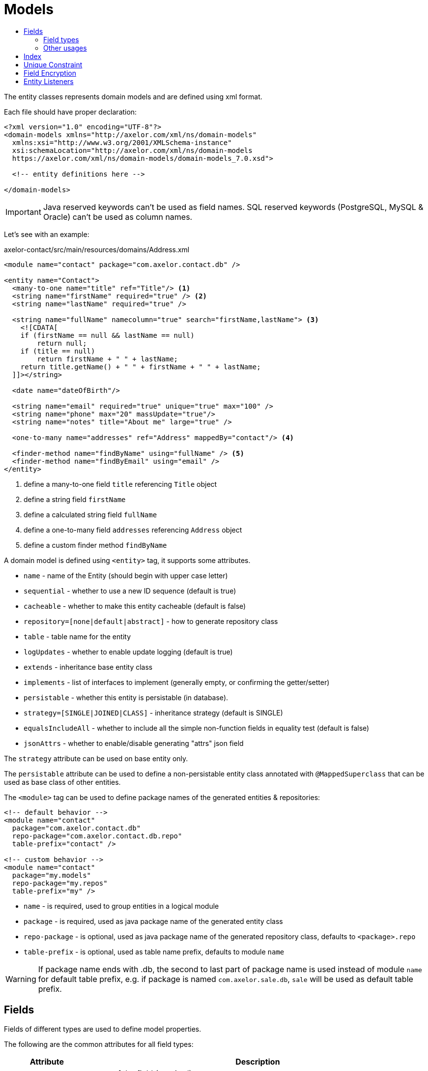 = Models
:toc:
:toc-title:

The entity classes represents domain models and are defined using xml format.

Each file should have proper declaration:

[source,xml]
----
<?xml version="1.0" encoding="UTF-8"?>
<domain-models xmlns="http://axelor.com/xml/ns/domain-models"
  xmlns:xsi="http://www.w3.org/2001/XMLSchema-instance"
  xsi:schemaLocation="http://axelor.com/xml/ns/domain-models
  https://axelor.com/xml/ns/domain-models/domain-models_7.0.xsd">

  <!-- entity definitions here -->

</domain-models>
----

IMPORTANT: Java reserved keywords can't be used as field names. SQL reserved
keywords (PostgreSQL, MySQL & Oracle) can't be used as column names.

Let's see with an example:

[source,xml]
.axelor-contact/src/main/resources/domains/Address.xml
----
<module name="contact" package="com.axelor.contact.db" />

<entity name="Contact">
  <many-to-one name="title" ref="Title"/> <1>
  <string name="firstName" required="true" /> <2>
  <string name="lastName" required="true" />

  <string name="fullName" namecolumn="true" search="firstName,lastName"> <3>
    <![CDATA[
    if (firstName == null && lastName == null)
        return null;
    if (title == null)
        return firstName + " " + lastName;
    return title.getName() + " " + firstName + " " + lastName;
  ]]></string>

  <date name="dateOfBirth"/>

  <string name="email" required="true" unique="true" max="100" />
  <string name="phone" max="20" massUpdate="true"/>
  <string name="notes" title="About me" large="true" />

  <one-to-many name="addresses" ref="Address" mappedBy="contact"/> <4>

  <finder-method name="findByName" using="fullName" /> <5>
  <finder-method name="findByEmail" using="email" />
</entity>
----
<1> define a many-to-one field `title` referencing `Title` object
<2> define a string field `firstName`
<3> define a calculated string field `fullName`
<4> define a one-to-many field `addresses` referencing `Address` object
<5> define a custom finder method `findByName`

A domain model is defined using `<entity>` tag, it supports some attributes.

* `name` - name of the Entity (should begin with upper case letter)
* `sequential` - whether to use a new ID sequence (default is true)
* `cacheable` - whether to make this entity cacheable (default is false)
* `repository=[none|default|abstract]` - how to generate repository class
* `table` - table name for the entity
* `logUpdates` - whether to enable update logging (default is true)
* `extends` - inheritance base entity class
* `implements` - list of interfaces to implement (generally empty, or confirming the getter/setter)
* `persistable` - whether this entity is persistable (in database).
* `strategy=[SINGLE|JOINED|CLASS]` - inheritance strategy (default is SINGLE)
* `equalsIncludeAll` - whether to include all the simple non-function fields in equality test (default is false)
* `jsonAttrs` - whether to enable/disable generating "attrs" json field

The `strategy` attribute can be used on base entity only.

The `persistable` attribute can be used to define a non-persistable entity class
annotated with `@MappedSuperclass` that can be used as base class of other entities.

The `<module>` tag can be used to define package names of the generated entities
& repositories:

[source,xml]
----
<!-- default behavior -->
<module name="contact"
  package="com.axelor.contact.db"
  repo-package="com.axelor.contact.db.repo"
  table-prefix="contact" />

<!-- custom behavior -->
<module name="contact"
  package="my.models"
  repo-package="my.repos"
  table-prefix="my" />
----

* `name` - is required, used to group entities in a logical module
* `package` - is required, used as java package name of the generated entity class
* `repo-package` - is optional, used as java package name of the generated repository class, defaults to `<package>.repo`
* `table-prefix` - is optional, used as table name prefix, defaults to module `name`

WARNING: If package name ends with .db, the second to last part of package name is used instead of module `name` for default table prefix, e.g. if package is named `com.axelor.sale.db`, `sale` will be used as default table prefix.

== Fields

Fields of different types are used to define model properties.

The following are the common attributes for all field types:

[cols="2,8"]
|===
| Attribute | Description

| *`name`* | name of the field (required)
| `title` | display title of the field
| `help` | detailed help string
| `column` | database column name (if field name is reserved name in underlying database)
| `index` | whether to generate index of this field
| `default` | default value of the field
| `required` | whether the field value is required
| `readonly` | whether the field value is readonly
| `unique` | whether the field value is unique (defines unique constraint)
| `insertable` | whether the column is included in SQL INSERT statements generated by the persistence provider
| `updatable` | whether the column is included in SQL UPDATE statements generated by the persistence provider
| `hidden` | whether the field is hidden by default in user interfaces
| `transient` | whether the field is transient (can't be saved in db)
| `initParam` | whether to use the field as a contractor parameter
| `massUpdate` | whether to allow mass update on this field
|===

Non-relational fields have the following extra attributes:

[cols="2,8"]
|===
| Attribute | Description

| `nullable` | allow null value to be stored for fields that by default uses their system default when value is not given
| `selection` | selection key name
| `equalsInclude` | whether the field is included in equality test
| `formula` | whether this is a native SQL formula field
|===

=== Field types

==== String

The `<string>` field is used to define textual data fields.

The field accepts following additional attributes:

[cols="2,8"]
|===
| Attribute | Description

| `min` | minimum length of the text value
| `max` | maximum length of the text value
| `large` | whether to use large text type
| `search` | comma-separated list of field names used by autocompletion UI component to search.
| `sequence` | user the specified custom sequence generator
| `multiline` | whether the string is multiline text (used by UI components)
| `translatable` | whether the field value is translatable
| `password` | whether the field is storing password text
| `encrypted` | whether the field is encrypted (<<Field Encryption,learn more>>)
| `json` | whether the field is used to store json data
| `namecolumn` | whether this is a name column (used by UI components to display the record)
|===

example:

[source,xml]
----
<string name="firstName" min="1" />
<string name="lastName"/>
<string name="notes" large="true" multiline="true"/>
----

The `translatable` attribute can be used to mark the field values as translatable.
For example:

[source,xml]
----
<entity name="Product">
  <string name="name" translatable="true" />
</entity>
----

Translated values are stored in same general translation table (no context saved).

The `encrypted` field values are stored in database using AES-256 encrypted values.
The password should be provided from application config file using `encryption.password` key.

==== Boolean

The `<boolean>` field is used to define boolean type fields.

example:

[source,xml]
----
<boolean name="active" />
----

==== Integer

The `<integer>` field is used to define non-decimal numeric fields.

[cols="2,8"]
|===
| Attribute | Description

| `min` | minimum value (inclusive)
| `max` | maximum value (inclusive)
|===

example:

[source,xml]
----
<integer name="quantity" min="1" max="100"/>
<integer name="count"/>
----

==== Long

The `<long>` field is used to define non-decimal numeric field where value can't
be represented by `integer` type.

IMPORTANT: Avoid using this field type as some dbms (oracle) only allows one
long column per table (we already have one for `id` column)

[cols="2,8"]
|===
| Attribute | Description

| `min` | minimum value (inclusive)
| `max` | maximum value (inclusive)
|===

example:

[source,xml]
----
<long name="counter"/>
----

==== Decimal

The `<decimal>` field is used to define decimal type fields using `java.math.BigDecimal` java type.

[cols="2,8"]
|===
| Attribute | Description

| `min` | minimum value (inclusive)
| `max` | maximum value (inclusive)
| `precision` | precision of the decimal value (total number of digits)
| `scale` | scale of the decimal value (total number of digits in decimal part)
|===

example:

[source,xml]
----
<decimal name="price" precision="8" scale="2" />
----

==== Date

The `<date>` field is used to define fields to store date using `java.time.LocalDate` java type.

example:

[source,xml]
----
<date name="orderDate" />
----

==== Time

The `<time` field is used to define fields to store time values using the
`java.time.LocalTime` java type.

example:

[source,xml]
----
<time name="duration" />
----

==== DateTime

The `<datetime>` field is used to define fields to store datetime values using
the `java.time.LocalDateTime` java type.

[cols="2,8"]
|===
| Attribute | Description

| `tz` | whether to use timezone info
|===

In case of `tz` is true, the java type is `java.time.ZonedDateTime`

example:

[source,xml]
----
<datetime name="startsOn" />
<datetime name="startsOn" tz="true"/>
----

==== Enum

The `<enum>` field is used to define fields with Java enumeration type.

[cols="2,8"]
|===
| Attribute | Description

| `ref` | the fully qualified type name of the enumeration
|===

example:

[source,xml]
----
<enum name="status" ref="OrderStatus" />
----

The `OrderStatus` enumeration should be defined using domain xml like this:

.Enum with default values
[source,xml]
----
<enum name="OrderStatus">
  <item name="DRAFT" />
  <item name="OPEN" />
  <item name="CLOSED" />
  <item name="CANCELED" />
</enum>
----

.Enum with custom string values
[source,xml]
----
<enum name="OrderStatus">
  <item name="DRAFT" value="draft" />
  <item name="OPEN" value="open" />
  <item name="CLOSED" value="closed" />
  <item name="CANCELED" value="canceled" />
</enum>
----

.Enum with custom numeric values
[source,xml]
----
<enum name="OrderStatus" numeric="true">
  <item name="DRAFT" value="1" />
  <item name="OPEN" value="2" />
  <item name="CLOSED" value="3" />
  <item name="CANCELED" value="4" />
</enum>
----

For JPQL query on `enum` fields, we must always use query parameter.

[source,java]
----
// this is a correct way
TypedQuery<Order> query = em.createQuery(
  "SELECT s FROM Order s WHERE s.status = :status");

query.setParameter("status", OrderStatus.OPEN);

// this is a wrong way
TypedQuery<Order> query = em.createQuery(
  "SELECT s FROM Order s WHERE s.status = 'OPEN'");

// using ADK query api
Query<Order> q = Query.of(Order.class)
  .filter("self.status = :status")
  .bind("status", "OPEN");

// or

Query<Order> q = Query.of(Order.class)
  .filter("self.status = :status")
  .bind("status", OrderStatus.OPEN);

// or directly as positional arguments
Query<Order> q = Query.of(Order.class)
  .filter("self.status = ?1 OR self.status = ?2", "DRAFT", OrderStatus.OPEN);
----

In scripting expressions, `enum` should be referenced using its type name. For example:

[source,xml]
----
<check
  field="confirmDate"
  if="status == OrderStatus.OPEN &amp;&amp; confirmDate == null"
  error="Invalid value..." />
----

==== Binary

The `<binary>` field is used to store binary blobs.

[cols="2,8"]
|===
| Attribute | Description

| `image` | if the field is intended to store image data
| `encrypted` | whether the field is encrypted
|===

TIP: only use this field for small or non-reusable binary data, prefer using
an `many-to-one` to `com.axelor.meta.db.MetaFile`.

example:

[source,xml]
----
<binary name="photo" image="true" />
<binary name="report" />
----

==== ManyToOne

The `<many-to-one>` field is used to define a single value reference field using
many-to-one relationship.

[cols="2,8"]
|===
| Attribute | Description

| `ref` | name of the reference entity class (FQN if not in same package)
| `table` | specify the join table name.
| `column2` | name of the foreign key column in the underlying database table referring the non-owning table.
|===

example:

[source,xml]
----
<many-to-one name="customer" ref="com.axelor.contact.db.Contact" />
----

==== OneToOne

The `<one-to-one>` field is used to define a single value reference field using
one-to-one relationship.

[cols="2,8"]
|===
| Attribute | Description

| `ref` | name of the reference entity class (FQN if not in same package)
| `mappedBy` | for bidirectional fields, name of the owner side field
| `orphanRemoval` | specify whether to remove orphaned records if they have been removed from the relationship.
| `table` | specify the join table name.
| `column2` | name of the foreign key column in the underlying database table referring the non-owning table.
|===

[source,xml]
----
<!-- defined in Engine object -->
<one-to-one name="car" ref="com.axelor.cars.db.Car" />

<!-- defined in Cat object -->
<one-to-one name="engine" ref="com.axelor.cars.db.Engine" mappedBy="car"/>
----

==== OneToMany

The `<one-to-many>` field is used to define multi-value fields using one-to-many
relationship.

[cols="2,8"]
|===
| Attribute | Description

| `ref` | name of the reference entity class (FQN if not in same package)
| `mappedBy` | for bidirectional fields, name of the inverse many-to-one field
| `orphanRemoval` | whether to remove orphaned records (default true)
| `orderBy` | specify the ordering of the collection value by the given field
| `table` | specify the join table name.
| `column2` | name of the foreign key column in the underlying database table referring the non-owning table.
|===

[source,xml]
----
<one-to-many name="items" ref="OrderItem" mappedBy="order" />
<one-to-many name="addresses" ref="Address" mappedBy="contact" />
----

==== ManyToMany

The `<many-to-many>` field is used to define multi-value fields using many-to-many
relationship.

[cols="2,8"]
|===
| Attribute | Description

| `ref` | name of the reference entity class (FQN if not in same package)
| `mappedBy` | for bidirectional fields, name of the owner side field
| `orderBy` | specify the ordering of the collection value by the given field.
| `table` | specify the join table name.
| `column2` | name of the foreign key column in the underlying database table referring the non-owning table.
|===

[source,xml]
----
<many-to-many name="taxes" ref="Tax" />
----

=== Other usages

==== Formula

The `formula="true"` on a field is used to define a SQL fragment (aka formula) instead of mapping a property into a column.
This kind of property is read-only (its value is calculated by your formula fragment). This field will not be created/saved
in database.

The SQL fragment defined can be as complex as you want, and it can even include subselects.

WARNING: You should be aware that the formula field usage takes a native SQL clause which may affect database portability.

[source,xml]
----
<string name="fullName" namecolumn="true" search="firstName,lastName" formula="true">
  <![CDATA[
        CASE
            WHEN title IS NULL THEN first_name || ' ' || last_name
            ELSE (SELECT contact_title.name FROM contact_title WHERE contact_title.id = title) || ' ' || first_name || ' ' || last_name
        END
  ]]>
</string>

<string name="owner" formula="true">
  <![CDATA[
        ( SELECT CASE WHEN c.type = 'owner' THEN c.firstname + ' ' + c.lastname END FROM contacts c where c.folder_id = id )
  ]]>
</string>
----

== Index

The `<index>` tag can be used to define a composite index.

It is defined by specifying a comma-separated list of column names
in the `columns` attribute. A name can be defined with the `name` attribute.

[source,xml]
----
<index columns="firstName,lastName,fullName" name="idx_names"/>
----

An index can be defined on a field using `index` attribute.
A custom index name can be provided (starting with 'idx_' prefix), else default
index name is generated using table name and column name.
By default, all reference fields, namecolumn, name and code are automatically indexed.

[source,xml]
----
<string name="firstName" required="true" index="true"/>
<string name="lastName" required="true" index="idx_contact_last_name"/>
----

== Unique Constraint

The `<unique-constraint>` tag can be used to define a composite unique constraint.

It is defined by specifying a comma-separated list of column names
in the `columns` attribute. A name can be defined with the `name` attribute.

[source,xml]
----
<unique-constraint columns="first_name,last_name" />
----

== Field Encryption

Starting from 5.0, we can now encrypt sensitive fields. In order to use this
feature, following application settings are required:

[source,properties]
----
# Encryption
# ~~~~~
# Set encryption password
encryption.password = MySuperSecretKey

# Set encryption algorithm (CBC or GCM)
#encryption.algorithm = CBC
----

We can mark `<string>` and `<binary>` fields as encrypted like this:

[source,xml]
----
<string name="myEmail" encrypted="true" />
<binary name="myPicture" encrypted="true" />
----

Encrypted values will be longer than actual values, so you should make sure that
the field size is reasonably good enough to hold the encrypted value in database.

== Entity Listeners

:url-entity-listeners: https://javaee.github.io/javaee-spec/javadocs/javax/persistence/EntityListeners.html

One or more `<entity-listener>` tags can be used to define {url-entity-listeners}[entity listeners]. This would add an `@EntityListeners` annotation to the generated entity class:

[source,xml]
----
<entity name="Contact">
  ...
  <entity-listener class="com.axelor.contact.db.repo.ContactListener"/>
</entity>
----

[cols="2,8"]
|===
| Attribute | Description

| `class` | fully qualified name of the entity listener class
|===

You may then define your own entity listener classes with callback methods annotated with lifecycle event annotations for which they are invoked:

[source,java]
----
public class ContactListener {

  // Called upon PostPersist or PostUpdate events on Contact objects.
  @PostPersist
  @PostUpdate
  private void onPostPersistOrUpdate(Contact contact) {
    System.out.println("Contact saved");
  }
}
----

Lifecycle event annotations:

* `@PrePersist`
* `@PostPersist`
* `@PreRemove`
* `@PostRemove`
* `@PreUpdate`
* `@PostUpdate`
* `@PostLoad`
